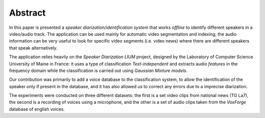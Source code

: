 ﻿Abstract
========

In this paper is presented a *speaker diarization/identification system* that works *offline* to identify different speakers in a video/audio track. The application can be used mainly for automatic video segmentation and indexing; the audio information can be very useful to look for specific video segments (i.e. video news) where there are different speakers that speak alternatively.

The application relies heavily on the *Speaker Diarization LIUM* project, designed by the Laboratory of Computer Science University of Maine in France: it uses a type of classification *Text-independent* and extracts audio *features* in the frequency domain while the classification is carried out using *Gaussian Mixture models*. 

Our contribution was primarily to add a voice database to the classification system, to allow the identification of the speaker only if present in the database, and it has also allowed us to correct any errors due to a imprecise diarization.

The experiments were conducted on three different datasets: the first is a set video clips from national news (TG La7), the second is a recording of voices using a microphone, and the other is a set of audio clips taken from the *VoxForge* database of english voices. 

